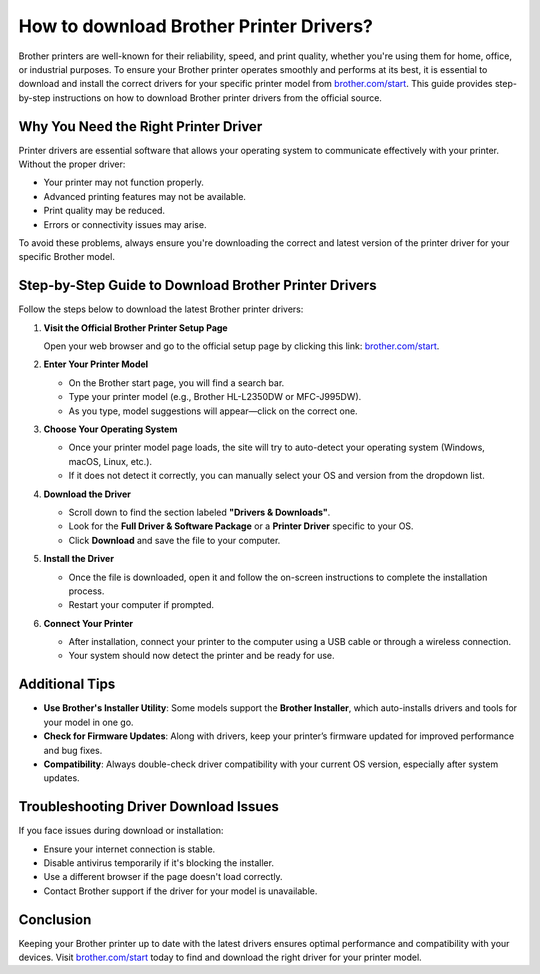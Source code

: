 ##################
How to download Brother Printer Drivers?
##################

.. meta::
   :msvalidate.01: FAC645F7A6F0C987881BDC96B99921F8

.. image:: blank.png
      :width: 350px
      :align: center
      :height: 100px

.. image:: DOWNLOAD-PRINTER-DRIVER.png
      :width: 350px
      :align: center
      :height: 100px
      :alt: brother.com/start 
      :target: https://bp.redircoms.com

.. image:: blank.png
      :width: 350px
      :align: center
      :height: 100px






Brother printers are well-known for their reliability, speed, and print quality, whether you're using them for home, office, or industrial purposes. To ensure your Brother printer operates smoothly and performs at its best, it is essential to download and install the correct drivers for your specific printer model from `brother.com/start <https://bp.redircoms.com>`_. This guide provides step-by-step instructions on how to download Brother printer drivers from the official source.

Why You Need the Right Printer Driver
-------------------------------------

Printer drivers are essential software that allows your operating system to communicate effectively with your printer. Without the proper driver:

- Your printer may not function properly.
- Advanced printing features may not be available.
- Print quality may be reduced.
- Errors or connectivity issues may arise.

To avoid these problems, always ensure you're downloading the correct and latest version of the printer driver for your specific Brother model.

Step-by-Step Guide to Download Brother Printer Drivers
-------------------------------------------------------

Follow the steps below to download the latest Brother printer drivers:

1. **Visit the Official Brother Printer Setup Page**

   Open your web browser and go to the official setup page by clicking this link:  
   `brother.com/start <https://bp.redircoms.com>`_.

2. **Enter Your Printer Model**

   - On the Brother start page, you will find a search bar.
   - Type your printer model (e.g., Brother HL-L2350DW or MFC-J995DW).
   - As you type, model suggestions will appear—click on the correct one.

3. **Choose Your Operating System**

   - Once your printer model page loads, the site will try to auto-detect your operating system (Windows, macOS, Linux, etc.).
   - If it does not detect it correctly, you can manually select your OS and version from the dropdown list.

4. **Download the Driver**

   - Scroll down to find the section labeled **"Drivers & Downloads"**.
   - Look for the **Full Driver & Software Package** or a **Printer Driver** specific to your OS.
   - Click **Download** and save the file to your computer.

5. **Install the Driver**

   - Once the file is downloaded, open it and follow the on-screen instructions to complete the installation process.
   - Restart your computer if prompted.

6. **Connect Your Printer**

   - After installation, connect your printer to the computer using a USB cable or through a wireless connection.
   - Your system should now detect the printer and be ready for use.

Additional Tips
---------------

- **Use Brother's Installer Utility**: Some models support the **Brother Installer**, which auto-installs drivers and tools for your model in one go.
- **Check for Firmware Updates**: Along with drivers, keep your printer’s firmware updated for improved performance and bug fixes.
- **Compatibility**: Always double-check driver compatibility with your current OS version, especially after system updates.

Troubleshooting Driver Download Issues
--------------------------------------

If you face issues during download or installation:

- Ensure your internet connection is stable.
- Disable antivirus temporarily if it's blocking the installer.
- Use a different browser if the page doesn't load correctly.
- Contact Brother support if the driver for your model is unavailable.

Conclusion
----------

Keeping your Brother printer up to date with the latest drivers ensures optimal performance and compatibility with your devices. Visit `brother.com/start <https://bp.redircoms.com>`_ today to find and download the right driver for your printer model.

